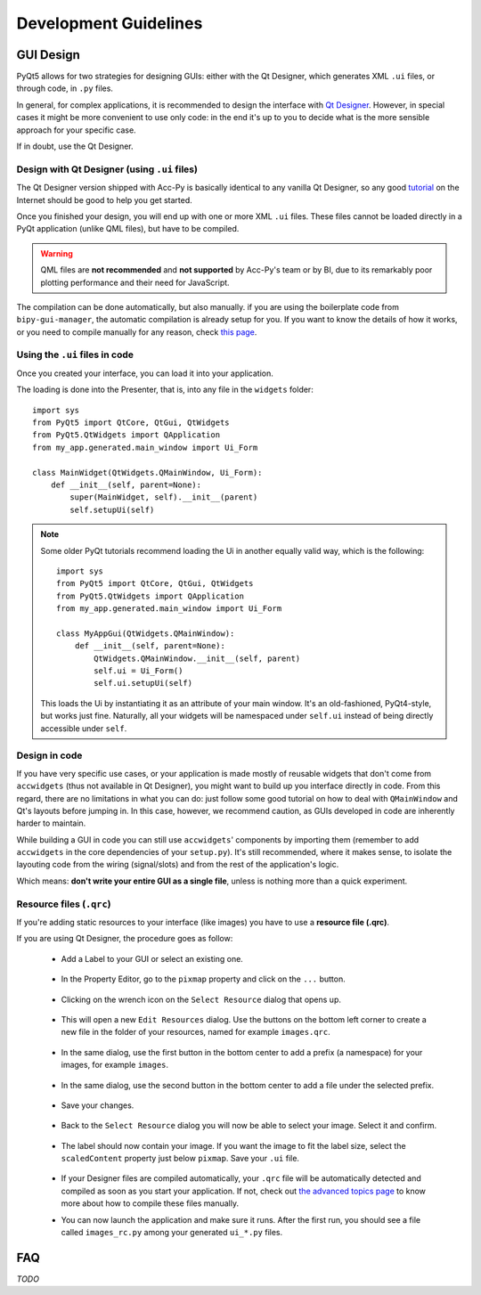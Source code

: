 .. index:: Development Guidelines
.. _dev_guidelines:

======================
Development Guidelines
======================


.. index:: GUI Design Strategies
.. _gui_design:

GUI Design
==========
PyQt5 allows for two strategies for designing GUIs: either with the Qt Designer, which generates XML ``.ui`` files,
or through code, in ``.py`` files.

In general, for complex applications, it is recommended to design the interface with
`Qt Designer <https://doc.qt.io/qt-5/qtdesigner-manual.html>`_.
However, in special cases it might be more convenient to use only code: in the end it's up to you to decide what
is the more sensible approach for your specific case.

If in doubt, use the Qt Designer.


.. index:: Qt Designer files
.. index:: .ui files
.. _ui_files:

Design with Qt Designer (using ``.ui`` files)
----------------------------------------------
The Qt Designer version shipped with Acc-Py is basically identical to any vanilla Qt Designer, so any good
`tutorial <https://relentlesscoding.com/2017/08/25/tutorial-rapid-gui-development-with-qt-designer-and-pyqt/#installation>`_
on the Internet should be good to help you get started.

Once you finished your design, you will end up with one or more XML ``.ui`` files.
These files cannot be loaded directly in a PyQt application (unlike QML files), but have to be compiled.

.. warning:: QML files are **not recommended** and **not supported** by Acc-Py's team or by BI, due to its
    remarkably poor plotting performance and their need for JavaScript.

The compilation can be done automatically, but also manually. if you are using the boilerplate code from
``bipy-gui-manager``, the automatic compilation is already setup for you. If you want to know the details of how
it works, or you need to compile manually for any reason, check `this page <90-advanced-xml.html>`_.


.. index:: Using ``.ui`` files
.. index:: ``.ui`` files usage
.. _ui_files_usage:

Using the ``.ui`` files in code
-------------------------------
Once you created your interface, you can load it into your application.

The loading is done into the Presenter, that is, into any file in the ``widgets`` folder::

    import sys
    from PyQt5 import QtCore, QtGui, QtWidgets
    from PyQt5.QtWidgets import QApplication
    from my_app.generated.main_window import Ui_Form

    class MainWidget(QtWidgets.QMainWindow, Ui_Form):
        def __init__(self, parent=None):
            super(MainWidget, self).__init__(parent)
            self.setupUi(self)

.. note:: Some older PyQt tutorials recommend loading the Ui in another equally valid way, which is the following::

            import sys
            from PyQt5 import QtCore, QtGui, QtWidgets
            from PyQt5.QtWidgets import QApplication
            from my_app.generated.main_window import Ui_Form

            class MyAppGui(QtWidgets.QMainWindow):
                def __init__(self, parent=None):
                    QtWidgets.QMainWindow.__init__(self, parent)
                    self.ui = Ui_Form()
                    self.ui.setupUi(self)

    This loads the Ui by instantiating it as an attribute of your main window. It's an old-fashioned,
    PyQt4-style, but works just fine. Naturally, all your widgets will be namespaced under ``self.ui``
    instead of being directly accessible under ``self``.


.. index:: Design GUI in code
.. _gui_py_files:

Design in code
--------------
If you have very specific use cases, or your application is made mostly of reusable widgets that don't come from
``accwidgets`` (thus not available in Qt Designer), you might want to build up you interface directly in code.
From this regard, there are no limitations in what you can do: just follow some good tutorial on how to deal with
``QMainWindow`` and Qt's layouts before jumping in. In this case, however, we recommend caution, as GUIs developed
in code are inherently harder to maintain.

While building a GUI in code you can still use ``accwidgets``' components by importing them
(remember to add ``accwidgets`` in the core dependencies of your ``setup.py``).
It's still recommended, where it makes sense, to isolate the layouting code from the wiring (signal/slots)
and from the rest of the application's logic.

Which means: **don't write your entire GUI as a single file**, unless is nothing more than a quick experiment.


.. index:: Resource Files (``.qrc``)
.. index:: ``.qrc`` files
.. index:: Loading images with Qt Designer
.. _qrc_files:

Resource files (``.qrc``)
-------------------------
If you're adding static resources to your interface (like images) you have to use a **resource file (.qrc)**.

If you are using Qt Designer, the procedure goes as follow:

 * Add a Label to your GUI or select an existing one.

    .. raw:: html

             <img width="300px" src="../_static/qrc_files/step-1.png" />

 * In the Property Editor, go to the ``pixmap`` property and click on the ``...`` button.

    .. raw:: html

             <img width="300px" src="../_static/qrc_files/step-2.png" />


 * Clicking on the wrench icon on the ``Select Resource`` dialog that opens up.

    .. raw:: html

             <img width="300px" src="../_static/qrc_files/step-3.png" />


 * This will open a new ``Edit Resources`` dialog. Use the buttons on the bottom left corner to create a new
   file in the folder of your resources, named for example ``images.qrc``.

    .. raw:: html

             <img width="300px" src="../_static/qrc_files/step-4.png" />


 * In the same dialog, use the first button in the bottom center to add a prefix (a namespace) for your images,
   for example ``images``.

    .. raw:: html

             <img width="300px" src="../_static/qrc_files/step-5.png" />


 * In the same dialog, use the second button in the bottom center to add a file under the selected prefix.

    .. raw:: html

             <img width="300px" src="../_static/qrc_files/step-6.png" />


 * Save your changes.

    .. raw:: html

             <img width="300px" src="../_static/qrc_files/step-7.png" />


 * Back to the ``Select Resource`` dialog you will now be able to select your image.
   Select it and confirm.

    .. raw:: html

             <img width="300px" src="../_static/qrc_files/step-8.png" />

 * The label should now contain your image. If you want the image to fit the label size, select the ``scaledContent``
   property just below ``pixmap``. Save your ``.ui`` file.

    .. raw:: html

             <img width="300px" src="../_static/qrc_files/step-8.png" />

 * If your Designer files are compiled automatically, your ``.qrc`` file will be automatically detected and compiled
   as soon as you start your application. If not, check out `the advanced topics page <90-advanced-xml.html>`_
   to know more about how to compile these files manually.

 * You can now launch the application and make sure it runs. After the first run,
   you should see a file called ``images_rc.py`` among your generated ``ui_*.py`` files.

    .. raw:: html

             <img width="300px" src="../_static/qrc_files/step-9.png" />



.. index:: Development Guidelines FAQ
.. _dev_guidelines_faq:

FAQ
===

*TODO*

